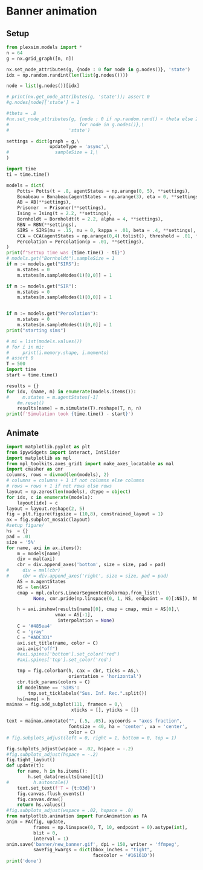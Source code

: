 * Banner animation
** Setup
#+begin_src jupyter-python
from plexsim.models import *
n = 64
g = nx.grid_graph([n, n])

nx.set_node_attributes(g, {node : 0 for node in g.nodes()}, 'state')
idx = np.random.randint(len(list(g.nodes())))

node = list(g.nodes())[idx]

# print(nx.get_node_attributes(g, 'state')); assert 0
#g.nodes[node]['state'] = 1

#theta = .8
#nx.set_node_attributes(g, {node : 0 if np.random.rand() < theta else 2\
#                          for node in g.nodes()},\
#                      'state')

settings = dict(graph = g,\
                updateType = 'async',\
#                 sampleSize = 1,\
)

import time
ti = time.time()

models = dict(
    Potts= Potts(t = .8, agentStates = np.arange(0, 5), **settings),
    Bonabeau = Bonabeau(agentStates = np.arange(3), eta = 0, **settings),
    AB = AB(**settings),
    Prisoner  = Prisoner(**settings),
    Ising = Ising(t = 2.2, **settings),
    Bornholdt = Bornholdt(t = 2.2, alpha = 4, **settings),
    RBN = RBN(**settings),
    SIRS = SIRS(mu = .15, nu = 0, kappa = .01, beta = .4, **settings),
    CCA = CCA(agentStates = np.arange(0,4).tolist(), threshold = .01, **settings),
    Percolation = Percolation(p = .01, **settings),
)
print(f"Settup time was {time.time() - ti}")
# models.get("Bornholdt").sampleSize = 1
if m := models.get("SIRS"):
    m.states = 0
    m.states[m.sampleNodes(1)[0,0]] = 1
    
if m := models.get("SIR"):
    m.states = 0
    m.states[m.sampleNodes(1)[0,0]] = 1
    
    
if m := models.get("Percolation"):
    m.states = 0
    m.states[m.sampleNodes(1)[0,0]] = 1
print("starting sims")

# mi = list(models.values())
# for i in mi:
#     print(i.memory.shape, i.memento)
# assert 0
T = 500
import time
start = time.time()

results = {}
for idx, (name, m) in enumerate(models.items()):
#     m.states = m.agentStates[-1]
    #m.reset()
    results[name] = m.simulate(T).reshape(T, n, n)
print(f'Simulation took {time.time() - start}')
#+end_src

** Animate
#+begin_src jupyter-python
import matplotlib.pyplot as plt
from ipywidgets import interact, IntSlider
import matplotlib as mpl
from mpl_toolkits.axes_grid1 import make_axes_locatable as mal
import cmasher as cmr
columns, rows = divmod(len(models), 2)
# columns = columns + 1 if not columns else columns
# rows = rows + 1 if not rows else rows
layout = np.zeros(len(models), dtype = object)
for idx, c in enumerate(models):
    layout[idx] = c
layout = layout.reshape(2, 5)
fig = plt.figure(figsize = (10,8), constrained_layout = 1)
ax = fig.subplot_mosaic(layout)
#setup figure/
hs  = {}
pad = .01
size = '5%'
for name, axi in ax.items():
    m = models[name]
    div = mal(axi)
    cbr = div.append_axes('bottom', size = size, pad = pad)
#     div = mal(cbr)
#     cbr = div.append_axes('right', size = size, pad = pad)
    AS = m.agentStates
    NS = len(AS) 
    cmap = mpl.colors.LinearSegmentedColormap.from_list(\
          None, cmr.pride(np.linspace(0, 1, NS, endpoint = 0)[:NS]), NS)
    
    h = axi.imshow(results[name][0], cmap = cmap, vmin = AS[0],\
                  vmax = AS[-1],
                   interpolation = None)
    C = '#485ea4'
    C = 'gray'
    C = "#ADC3D1"
    axi.set_title(name, color = C)
    axi.axis("off")
    #axi.spines['bottom'].set_color('red')
    #axi.spines['top'].set_color('red')
    
    tmp = fig.colorbar(h, cax = cbr, ticks = AS,\
                       orientation = 'horizontal')
    cbr.tick_params(colors = C)
    if modelName == 'SIRS':
        tmp.set_ticklabels("Sus. Inf. Rec.".split())
    hs[name] = h
mainax = fig.add_subplot(111, frameon = 0,\
                        xticks = [], yticks = [])

text = mainax.annotate("", (.5, .05), xycoords = "axes fraction",
                       fontsize = 40, ha = 'center', va = 'center',
                       color = C)
# fig.subplots_adjust(left = 0, right = 1, bottom = 0, top = 1)

fig.subplots_adjust(wspace = .02, hspace = -.2)
#fig.subplots_adjust(hspace = -.2)
fig.tight_layout()
def update(t):
    for name, h in hs.items(): 
        h.set_data(results[name][t])
#         h.autoscale()
    text.set_text(f'T = {t:03d}')
    fig.canvas.flush_events()
    fig.canvas.draw()
    return hs.values()
#fig.subplots_adjust(wspace = .02, hspace = .0)
from matplotlib.animation import FuncAnimation as FA
anim = FA(fig, update,
          frames = np.linspace(0, T, 10, endpoint = 0).astype(int),
          blit = 0,
          interval = 1)
anim.save('banner/new_banner.gif', dpi = 150, writer = 'ffmpeg',
          savefig_kwargs = dict(bbox_inches = "tight",
                                facecolor = '#16161D'))
print('done')
#+end_src


